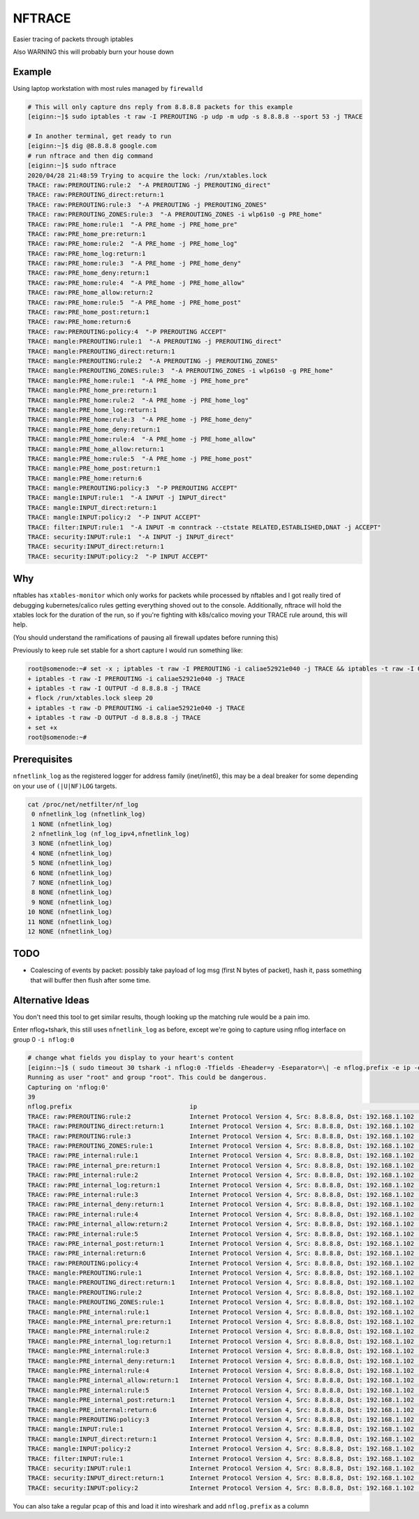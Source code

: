 NFTRACE
=======
Easier tracing of packets through iptables

Also WARNING this will probably burn your house down

Example
-------
Using laptop workstation with most rules managed by ``firewalld``

.. code:: bash

  # This will only capture dns reply from 8.8.8.8 packets for this example
  [eiginn:~]$ sudo iptables -t raw -I PREROUTING -p udp -m udp -s 8.8.8.8 --sport 53 -j TRACE

  # In another terminal, get ready to run
  [eiginn:~]$ dig @8.8.8.8 google.com
  # run nftrace and then dig command
  [eiginn:~]$ sudo nftrace
  2020/04/28 21:48:59 Trying to acquire the lock: /run/xtables.lock
  TRACE: raw:PREROUTING:rule:2  "-A PREROUTING -j PREROUTING_direct"
  TRACE: raw:PREROUTING_direct:return:1
  TRACE: raw:PREROUTING:rule:3  "-A PREROUTING -j PREROUTING_ZONES"
  TRACE: raw:PREROUTING_ZONES:rule:3  "-A PREROUTING_ZONES -i wlp61s0 -g PRE_home"
  TRACE: raw:PRE_home:rule:1  "-A PRE_home -j PRE_home_pre"
  TRACE: raw:PRE_home_pre:return:1
  TRACE: raw:PRE_home:rule:2  "-A PRE_home -j PRE_home_log"
  TRACE: raw:PRE_home_log:return:1
  TRACE: raw:PRE_home:rule:3  "-A PRE_home -j PRE_home_deny"
  TRACE: raw:PRE_home_deny:return:1
  TRACE: raw:PRE_home:rule:4  "-A PRE_home -j PRE_home_allow"
  TRACE: raw:PRE_home_allow:return:2
  TRACE: raw:PRE_home:rule:5  "-A PRE_home -j PRE_home_post"
  TRACE: raw:PRE_home_post:return:1
  TRACE: raw:PRE_home:return:6
  TRACE: raw:PREROUTING:policy:4  "-P PREROUTING ACCEPT"
  TRACE: mangle:PREROUTING:rule:1  "-A PREROUTING -j PREROUTING_direct"
  TRACE: mangle:PREROUTING_direct:return:1
  TRACE: mangle:PREROUTING:rule:2  "-A PREROUTING -j PREROUTING_ZONES"
  TRACE: mangle:PREROUTING_ZONES:rule:3  "-A PREROUTING_ZONES -i wlp61s0 -g PRE_home"
  TRACE: mangle:PRE_home:rule:1  "-A PRE_home -j PRE_home_pre"
  TRACE: mangle:PRE_home_pre:return:1
  TRACE: mangle:PRE_home:rule:2  "-A PRE_home -j PRE_home_log"
  TRACE: mangle:PRE_home_log:return:1
  TRACE: mangle:PRE_home:rule:3  "-A PRE_home -j PRE_home_deny"
  TRACE: mangle:PRE_home_deny:return:1
  TRACE: mangle:PRE_home:rule:4  "-A PRE_home -j PRE_home_allow"
  TRACE: mangle:PRE_home_allow:return:1
  TRACE: mangle:PRE_home:rule:5  "-A PRE_home -j PRE_home_post"
  TRACE: mangle:PRE_home_post:return:1
  TRACE: mangle:PRE_home:return:6
  TRACE: mangle:PREROUTING:policy:3  "-P PREROUTING ACCEPT"
  TRACE: mangle:INPUT:rule:1  "-A INPUT -j INPUT_direct"
  TRACE: mangle:INPUT_direct:return:1
  TRACE: mangle:INPUT:policy:2  "-P INPUT ACCEPT"
  TRACE: filter:INPUT:rule:1  "-A INPUT -m conntrack --ctstate RELATED,ESTABLISHED,DNAT -j ACCEPT"
  TRACE: security:INPUT:rule:1  "-A INPUT -j INPUT_direct"
  TRACE: security:INPUT_direct:return:1
  TRACE: security:INPUT:policy:2  "-P INPUT ACCEPT"


Why
---
nftables has ``xtables-monitor`` which only works for packets while processed by nftables and I got really tired of debugging kubernetes/calico rules getting everything shoved out to the console. Additionally, nftrace will hold the xtables lock for the duration of the run, so if you're fighting with k8s/calico moving your TRACE rule around, this will help.

(You should understand the ramifications of pausing all firewall updates before running this)

Previously to keep rule set stable for a short capture I would run something like:

.. code:: bash

  root@somenode:~# set -x ; iptables -t raw -I PREROUTING -i caliae52921e040 -j TRACE && iptables -t raw -I OUTPUT -d 8.8.8.8 -j TRACE && flock /run/xtables.lock sleep 20 && iptables -t raw -D PREROUTING -i caliae52921e040 -j TRACE && iptables -t raw -D OUTPUT -d 8.8.8.8 -j TRACE; set +x
  + iptables -t raw -I PREROUTING -i caliae52921e040 -j TRACE
  + iptables -t raw -I OUTPUT -d 8.8.8.8 -j TRACE
  + flock /run/xtables.lock sleep 20
  + iptables -t raw -D PREROUTING -i caliae52921e040 -j TRACE
  + iptables -t raw -D OUTPUT -d 8.8.8.8 -j TRACE
  + set +x
  root@somenode:~#


Prerequisites
-------------

``nfnetlink_log`` as the registered logger for address family (inet/inet6), this may be a deal breaker for some depending on your use of ``(|U|NF)LOG`` targets.

.. code:: bash

  cat /proc/net/netfilter/nf_log
   0 nfnetlink_log (nfnetlink_log)
   1 NONE (nfnetlink_log)
   2 nfnetlink_log (nf_log_ipv4,nfnetlink_log)
   3 NONE (nfnetlink_log)
   4 NONE (nfnetlink_log)
   5 NONE (nfnetlink_log)
   6 NONE (nfnetlink_log)
   7 NONE (nfnetlink_log)
   8 NONE (nfnetlink_log)
   9 NONE (nfnetlink_log)
  10 NONE (nfnetlink_log)
  11 NONE (nfnetlink_log)
  12 NONE (nfnetlink_log)


TODO
----

- Coalescing of events by packet:
  possibly take payload of log msg (first N bytes of packet), hash it, pass something that will buffer then flush after some time.

Alternative Ideas
-----------------

You don't need this tool to get similar results, though looking up the matching rule would be a pain imo.

Enter nflog+tshark, this still uses ``nfnetlink_log`` as before, except we're going to capture using nflog interface on group 0 ``-i nflog:0``

.. code:: bash

  # change what fields you display to your heart's content
  [eiginn:~]$ ( sudo timeout 30 tshark -i nflog:0 -Tfields -Eheader=y -Eseparator=\| -e nflog.prefix -e ip -e dns; ) | column -t -s \|
  Running as user "root" and group "root". This could be dangerous.
  Capturing on 'nflog:0'
  39
  nflog.prefix                                ip                                                             dns
  TRACE: raw:PREROUTING:rule:2                Internet Protocol Version 4, Src: 8.8.8.8, Dst: 192.168.1.102  Domain Name System (response)
  TRACE: raw:PREROUTING_direct:return:1       Internet Protocol Version 4, Src: 8.8.8.8, Dst: 192.168.1.102  Domain Name System (response)
  TRACE: raw:PREROUTING:rule:3                Internet Protocol Version 4, Src: 8.8.8.8, Dst: 192.168.1.102  Domain Name System (response)
  TRACE: raw:PREROUTING_ZONES:rule:1          Internet Protocol Version 4, Src: 8.8.8.8, Dst: 192.168.1.102  Domain Name System (response)
  TRACE: raw:PRE_internal:rule:1              Internet Protocol Version 4, Src: 8.8.8.8, Dst: 192.168.1.102  Domain Name System (response)
  TRACE: raw:PRE_internal_pre:return:1        Internet Protocol Version 4, Src: 8.8.8.8, Dst: 192.168.1.102  Domain Name System (response)
  TRACE: raw:PRE_internal:rule:2              Internet Protocol Version 4, Src: 8.8.8.8, Dst: 192.168.1.102  Domain Name System (response)
  TRACE: raw:PRE_internal_log:return:1        Internet Protocol Version 4, Src: 8.8.8.8, Dst: 192.168.1.102  Domain Name System (response)
  TRACE: raw:PRE_internal:rule:3              Internet Protocol Version 4, Src: 8.8.8.8, Dst: 192.168.1.102  Domain Name System (response)
  TRACE: raw:PRE_internal_deny:return:1       Internet Protocol Version 4, Src: 8.8.8.8, Dst: 192.168.1.102  Domain Name System (response)
  TRACE: raw:PRE_internal:rule:4              Internet Protocol Version 4, Src: 8.8.8.8, Dst: 192.168.1.102  Domain Name System (response)
  TRACE: raw:PRE_internal_allow:return:2      Internet Protocol Version 4, Src: 8.8.8.8, Dst: 192.168.1.102  Domain Name System (response)
  TRACE: raw:PRE_internal:rule:5              Internet Protocol Version 4, Src: 8.8.8.8, Dst: 192.168.1.102  Domain Name System (response)
  TRACE: raw:PRE_internal_post:return:1       Internet Protocol Version 4, Src: 8.8.8.8, Dst: 192.168.1.102  Domain Name System (response)
  TRACE: raw:PRE_internal:return:6            Internet Protocol Version 4, Src: 8.8.8.8, Dst: 192.168.1.102  Domain Name System (response)
  TRACE: raw:PREROUTING:policy:4              Internet Protocol Version 4, Src: 8.8.8.8, Dst: 192.168.1.102  Domain Name System (response)
  TRACE: mangle:PREROUTING:rule:1             Internet Protocol Version 4, Src: 8.8.8.8, Dst: 192.168.1.102  Domain Name System (response)
  TRACE: mangle:PREROUTING_direct:return:1    Internet Protocol Version 4, Src: 8.8.8.8, Dst: 192.168.1.102  Domain Name System (response)
  TRACE: mangle:PREROUTING:rule:2             Internet Protocol Version 4, Src: 8.8.8.8, Dst: 192.168.1.102  Domain Name System (response)
  TRACE: mangle:PREROUTING_ZONES:rule:1       Internet Protocol Version 4, Src: 8.8.8.8, Dst: 192.168.1.102  Domain Name System (response)
  TRACE: mangle:PRE_internal:rule:1           Internet Protocol Version 4, Src: 8.8.8.8, Dst: 192.168.1.102  Domain Name System (response)
  TRACE: mangle:PRE_internal_pre:return:1     Internet Protocol Version 4, Src: 8.8.8.8, Dst: 192.168.1.102  Domain Name System (response)
  TRACE: mangle:PRE_internal:rule:2           Internet Protocol Version 4, Src: 8.8.8.8, Dst: 192.168.1.102  Domain Name System (response)
  TRACE: mangle:PRE_internal_log:return:1     Internet Protocol Version 4, Src: 8.8.8.8, Dst: 192.168.1.102  Domain Name System (response)
  TRACE: mangle:PRE_internal:rule:3           Internet Protocol Version 4, Src: 8.8.8.8, Dst: 192.168.1.102  Domain Name System (response)
  TRACE: mangle:PRE_internal_deny:return:1    Internet Protocol Version 4, Src: 8.8.8.8, Dst: 192.168.1.102  Domain Name System (response)
  TRACE: mangle:PRE_internal:rule:4           Internet Protocol Version 4, Src: 8.8.8.8, Dst: 192.168.1.102  Domain Name System (response)
  TRACE: mangle:PRE_internal_allow:return:1   Internet Protocol Version 4, Src: 8.8.8.8, Dst: 192.168.1.102  Domain Name System (response)
  TRACE: mangle:PRE_internal:rule:5           Internet Protocol Version 4, Src: 8.8.8.8, Dst: 192.168.1.102  Domain Name System (response)
  TRACE: mangle:PRE_internal_post:return:1    Internet Protocol Version 4, Src: 8.8.8.8, Dst: 192.168.1.102  Domain Name System (response)
  TRACE: mangle:PRE_internal:return:6         Internet Protocol Version 4, Src: 8.8.8.8, Dst: 192.168.1.102  Domain Name System (response)
  TRACE: mangle:PREROUTING:policy:3           Internet Protocol Version 4, Src: 8.8.8.8, Dst: 192.168.1.102  Domain Name System (response)
  TRACE: mangle:INPUT:rule:1                  Internet Protocol Version 4, Src: 8.8.8.8, Dst: 192.168.1.102  Domain Name System (response)
  TRACE: mangle:INPUT_direct:return:1         Internet Protocol Version 4, Src: 8.8.8.8, Dst: 192.168.1.102  Domain Name System (response)
  TRACE: mangle:INPUT:policy:2                Internet Protocol Version 4, Src: 8.8.8.8, Dst: 192.168.1.102  Domain Name System (response)
  TRACE: filter:INPUT:rule:1                  Internet Protocol Version 4, Src: 8.8.8.8, Dst: 192.168.1.102  Domain Name System (response)
  TRACE: security:INPUT:rule:1                Internet Protocol Version 4, Src: 8.8.8.8, Dst: 192.168.1.102  Domain Name System (response)
  TRACE: security:INPUT_direct:return:1       Internet Protocol Version 4, Src: 8.8.8.8, Dst: 192.168.1.102  Domain Name System (response)
  TRACE: security:INPUT:policy:2              Internet Protocol Version 4, Src: 8.8.8.8, Dst: 192.168.1.102  Domain Name System (response)

You can also take a regular pcap of this and load it into wireshark and add ``nflog.prefix`` as a column
